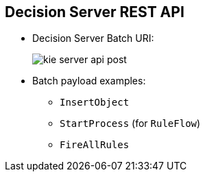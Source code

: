 :scrollbar:
:data-uri:
:noaudio:

== Decision Server REST API

* Decision Server Batch URI:
+
image::images/kie-server-api-post.png[]

* Batch payload examples:
** `InsertObject`
** `StartProcess` (for `RuleFlow`)
** `FireAllRules`

ifdef::showscript[]

endif::showscript[]
